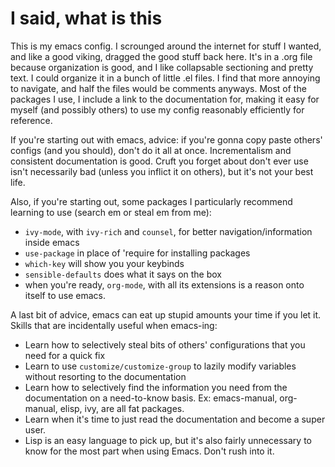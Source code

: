 * I said, what is this
This is my emacs config. I scrounged around the internet for stuff I wanted, and
like a good viking, dragged the good stuff back here. It's in a .org file
because organization is good, and I like collapsable sectioning and pretty text.
I could organize it in a bunch of little .el files. I find that more annoying to
navigate, and half the files would be comments anyways. Most of the packages I
use, I include a link to the documentation for, making it easy for myself (and
possibly others) to use my config reasonably efficiently for reference.

If you're starting out with emacs, advice: if you're gonna copy paste others'
configs (and you should), don't do it all at once. Incrementalism and consistent
documentation is good. Cruft you forget about don't ever use isn't necessarily
bad (unless you inflict it on others), but it's not your best life.

Also, if you're starting out, some packages I particularly recommend learning to
use (search em or steal em from me):
- =ivy-mode=, with =ivy-rich= and =counsel=, for better navigation/information
  inside emacs
- =use-package= in place of 'require for installing packages
- =which-key= will show you your keybinds
- =sensible-defaults= does what it says on the box
- when you're ready, =org-mode=, with all its extensions is a reason onto
  itself to use emacs.

A last bit of advice, emacs can eat up stupid amounts your time if you let it.
Skills that are incidentally useful when emacs-ing:
- Learn how to selectively steal bits of others' configurations that you need
  for a quick fix
- Learn to use =customize/customize-group= to lazily modify variables without
  resorting to the documentation
- Learn how to selectively find the information you need from the documentation
  on a need-to-know basis. Ex: emacs-manual, org-manual, elisp, ivy, are all fat
  packages.
- Learn when it's time to just read the documentation and become a super user.
- Lisp is an easy language to pick up, but it's also fairly unnecessary to know
  for the most part when using Emacs. Don't rush into it.
